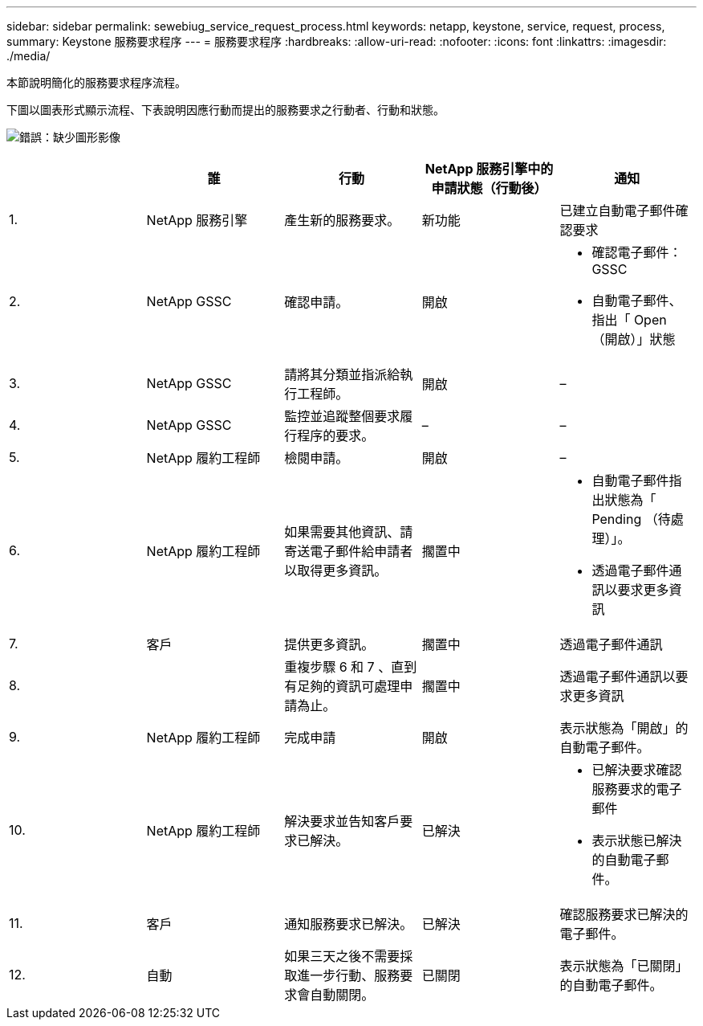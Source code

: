 ---
sidebar: sidebar 
permalink: sewebiug_service_request_process.html 
keywords: netapp, keystone, service, request, process, 
summary: Keystone 服務要求程序 
---
= 服務要求程序
:hardbreaks:
:allow-uri-read: 
:nofooter: 
:icons: font
:linkattrs: 
:imagesdir: ./media/


[role="lead"]
本節說明簡化的服務要求程序流程。

下圖以圖表形式顯示流程、下表說明因應行動而提出的服務要求之行動者、行動和狀態。

image:sewebiug_image45.png["錯誤：缺少圖形影像"]

|===
|  | 誰 | 行動 | NetApp 服務引擎中的申請狀態（行動後） | 通知 


| 1. | NetApp 服務引擎 | 產生新的服務要求。 | 新功能 | 已建立自動電子郵件確認要求 


| 2. | NetApp GSSC | 確認申請。 | 開啟  a| 
* 確認電子郵件： GSSC
* 自動電子郵件、指出「 Open （開啟）」狀態




| 3. | NetApp GSSC | 請將其分類並指派給執行工程師。 | 開啟 | – 


| 4. | NetApp GSSC | 監控並追蹤整個要求履行程序的要求。 | – | – 


| 5. | NetApp 履約工程師 | 檢閱申請。 | 開啟 | – 


| 6. | NetApp 履約工程師 | 如果需要其他資訊、請寄送電子郵件給申請者以取得更多資訊。 | 擱置中  a| 
* 自動電子郵件指出狀態為「 Pending （待處理）」。
* 透過電子郵件通訊以要求更多資訊




| 7. | 客戶 | 提供更多資訊。 | 擱置中 | 透過電子郵件通訊 


| 8. |  | 重複步驟 6 和 7 、直到有足夠的資訊可處理申請為止。 | 擱置中 | 透過電子郵件通訊以要求更多資訊 


| 9. | NetApp 履約工程師 | 完成申請 | 開啟 | 表示狀態為「開啟」的自動電子郵件。 


| 10. | NetApp 履約工程師 | 解決要求並告知客戶要求已解決。 | 已解決  a| 
* 已解決要求確認服務要求的電子郵件
* 表示狀態已解決的自動電子郵件。




| 11. | 客戶 | 通知服務要求已解決。 | 已解決 | 確認服務要求已解決的電子郵件。 


| 12. | 自動 | 如果三天之後不需要採取進一步行動、服務要求會自動關閉。 | 已關閉 | 表示狀態為「已關閉」的自動電子郵件。 
|===